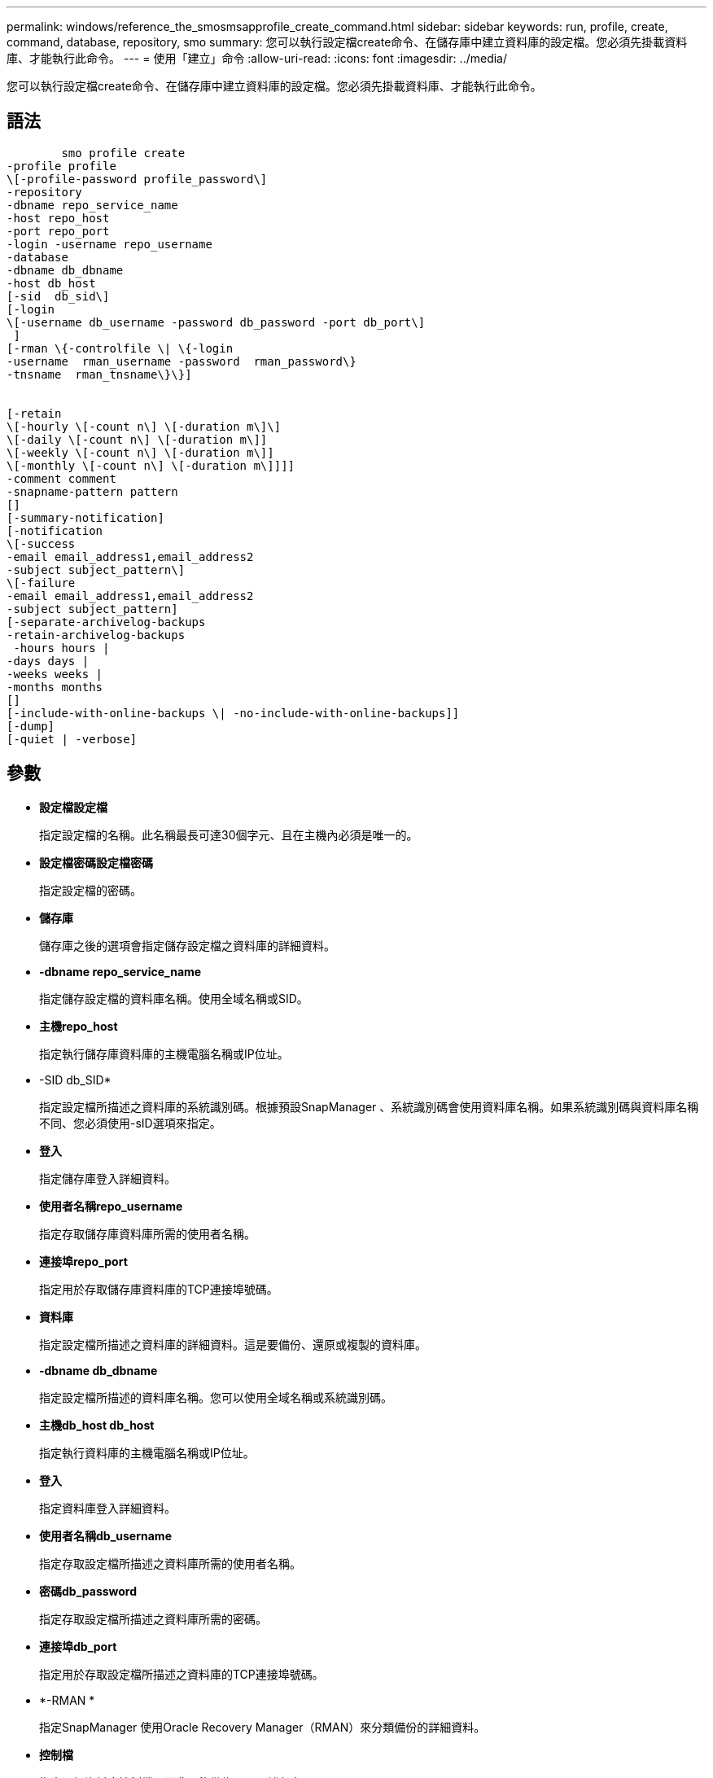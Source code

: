 ---
permalink: windows/reference_the_smosmsapprofile_create_command.html 
sidebar: sidebar 
keywords: run, profile, create, command, database, repository, smo 
summary: 您可以執行設定檔create命令、在儲存庫中建立資料庫的設定檔。您必須先掛載資料庫、才能執行此命令。 
---
= 使用「建立」命令
:allow-uri-read: 
:icons: font
:imagesdir: ../media/


[role="lead"]
您可以執行設定檔create命令、在儲存庫中建立資料庫的設定檔。您必須先掛載資料庫、才能執行此命令。



== 語法

[listing]
----

        smo profile create
-profile profile
\[-profile-password profile_password\]
-repository
-dbname repo_service_name
-host repo_host
-port repo_port
-login -username repo_username
-database
-dbname db_dbname
-host db_host
[-sid  db_sid\]
[-login
\[-username db_username -password db_password -port db_port\]
 ]
[-rman \{-controlfile \| \{-login
-username  rman_username -password  rman_password\}
-tnsname  rman_tnsname\}\}]


[-retain
\[-hourly \[-count n\] \[-duration m\]\]
\[-daily \[-count n\] \[-duration m\]]
\[-weekly \[-count n\] \[-duration m\]]
\[-monthly \[-count n\] \[-duration m\]]]]
-comment comment
-snapname-pattern pattern
[]
[-summary-notification]
[-notification
\[-success
-email email_address1,email_address2
-subject subject_pattern\]
\[-failure
-email email_address1,email_address2
-subject subject_pattern]
[-separate-archivelog-backups
-retain-archivelog-backups
 -hours hours |
-days days |
-weeks weeks |
-months months
[]
[-include-with-online-backups \| -no-include-with-online-backups]]
[-dump]
[-quiet | -verbose]
----


== 參數

* *設定檔設定檔*
+
指定設定檔的名稱。此名稱最長可達30個字元、且在主機內必須是唯一的。

* *設定檔密碼設定檔密碼*
+
指定設定檔的密碼。

* *儲存庫*
+
儲存庫之後的選項會指定儲存設定檔之資料庫的詳細資料。

* *-dbname repo_service_name*
+
指定儲存設定檔的資料庫名稱。使用全域名稱或SID。

* *主機repo_host*
+
指定執行儲存庫資料庫的主機電腦名稱或IP位址。

* -SID db_SID*
+
指定設定檔所描述之資料庫的系統識別碼。根據預設SnapManager 、系統識別碼會使用資料庫名稱。如果系統識別碼與資料庫名稱不同、您必須使用-sID選項來指定。

* *登入*
+
指定儲存庫登入詳細資料。

* *使用者名稱repo_username*
+
指定存取儲存庫資料庫所需的使用者名稱。

* *連接埠repo_port*
+
指定用於存取儲存庫資料庫的TCP連接埠號碼。

* *資料庫*
+
指定設定檔所描述之資料庫的詳細資料。這是要備份、還原或複製的資料庫。

* *-dbname db_dbname*
+
指定設定檔所描述的資料庫名稱。您可以使用全域名稱或系統識別碼。

* *主機db_host db_host*
+
指定執行資料庫的主機電腦名稱或IP位址。

* *登入*
+
指定資料庫登入詳細資料。

* *使用者名稱db_username*
+
指定存取設定檔所描述之資料庫所需的使用者名稱。

* *密碼db_password*
+
指定存取設定檔所描述之資料庫所需的密碼。

* *連接埠db_port*
+
指定用於存取設定檔所描述之資料庫的TCP連接埠號碼。

* *-RMAN *
+
指定SnapManager 使用Oracle Recovery Manager（RMAN）來分類備份的詳細資料。

* *控制檔*
+
指定目標資料庫控制檔、而非目錄做為RMAN儲存庫。

* *登入*
+
指定RMAN登入詳細資料。

* *密碼RMAN密碼*
+
指定用於登入RMAN目錄的密碼。

* *使用者名稱RMAN_USERNAME*
+
指定用於登入RMAN目錄的使用者名稱。

* -tnssname tnssname*
+
指定tnsname連線名稱（定義於tssname.ora檔案）。

* *保留[-每小時[-計數n][-持續時間m][-每日[-計數n][-持續時間m]][-每週[-計數n][-持續時間m]]][-每月[-計數n][-持續時間m]]]*
+
指定備份的保留原則、其中保留數與保留類別的保留期間（每小時、每日、每週、每月）均為一或兩個。

+
對於每個保留類別、可以指定保留計數或保留期間的一項或兩項。持續時間以課程單位為單位（例如小時、日）。例如、如果使用者僅指定每日備份的保留時間為7、SnapManager 則不會限制設定檔的每日備份次數（因為保留次數為0）、SnapManager 但無法自動刪除7天前建立的每日備份。

* *留言留言*
+
指定描述設定檔網域的設定檔註解。

* *快照名稱模式*
+
指定Snapshot複本的命名模式。您也可以在所有Snapshot複本名稱中加入自訂文字、例如用於高可用度作業的HAOPS。您可以在建立設定檔或建立設定檔之後、變更Snapshot複本命名模式。更新的模式僅適用於尚未建立的Snapshot複本。現有的Snapshot複本會保留先前的Snapname模式。您可以在模式文字中使用多個變數。

* *摘要通知*
+
指定新設定檔已啟用摘要電子郵件通知。

* *通知-成功電子郵件電子郵件電子郵件電子郵件地址1、電子郵件地址2 -主旨Subject模式*
+
指定啟用新設定檔的電子郵件通知、以便在SnapManager 更新作業成功時、收件者能收到電子郵件。您必須輸入要傳送電子郵件警示的單一電子郵件地址或多個電子郵件地址、以及新設定檔的電子郵件主旨模式。

+
您也可以加入新設定檔的自訂主旨文字。您可以在建立設定檔或建立設定檔之後變更主旨文字。更新的主旨僅適用於未傳送的電子郵件。您可以針對電子郵件主旨使用多個變數。

* 通知-故障-電子郵件電子郵件電子郵件電子郵件地址1、電子郵件地址2 -主旨Subject模式*
+
指定啟用新設定檔的電子郵件通知功能、以便接收者在SnapManager 該操作失敗時接收電子郵件。您必須輸入要傳送電子郵件警示的單一電子郵件地址或多個電子郵件地址、以及新設定檔的電子郵件主旨模式。

+
您也可以加入新設定檔的自訂主旨文字。您可以在建立設定檔或建立設定檔之後變更主旨文字。更新的主旨僅適用於未傳送的電子郵件。您可以針對電子郵件主旨使用多個變數。

* *獨立的歸檔儲存設備備份*
+
指定歸檔記錄備份與資料檔案備份分開。這是可在建立設定檔時提供的選用參數。使用此選項分隔備份之後、您可以進行純資料檔案備份或僅歸檔記錄備份。

* *保留歸檔日誌備份-小時數|-日天數|-週數週|-月數*
+
指定根據歸檔記錄保留期間（每小時、每日、每週、每月）來保留歸檔記錄備份。

* *-無聲*
+
僅在主控台顯示錯誤訊息。預設為顯示錯誤和警告訊息。

* *-詳細*
+
在主控台顯示錯誤、警告和資訊訊息。

* 包括線上備份*
+
指定在線上資料庫備份時隨附歸檔記錄備份。

* *不含線上備份*
+
指定不會隨線上資料庫備份一起提供歸檔記錄備份。

* *傾印*
+
指定在成功建立設定檔之後收集傾印檔。





== 範例

下列範例顯示建立設定檔時、請遵循每小時保留原則和電子郵件通知：

[listing]
----
smo profile create -profile test_rbac -profile-password netapp -repository -dbname SMOREP -host hostname.org.com -port 1521 -login -username smorep -database -dbname
RACB -host saal -sid racb1 -login -username sys -password netapp -port 1521 -rman -controlfile -retain -hourly -count 30 -verbose
Operation Id [8abc01ec0e78ebda010e78ebe6a40005] succeeded.
----
*相關資訊*

xref:concept_managing_profiles_for_efficient_backups.adoc[管理設定檔以有效備份]

xref:concept_snapshot_copy_naming.adoc[Snapshot複本命名]

xref:concept_how_snapmanager_retains_backups_on_the_local_storage.adoc[如何在本機儲存設備上保留備份SnapManager]
